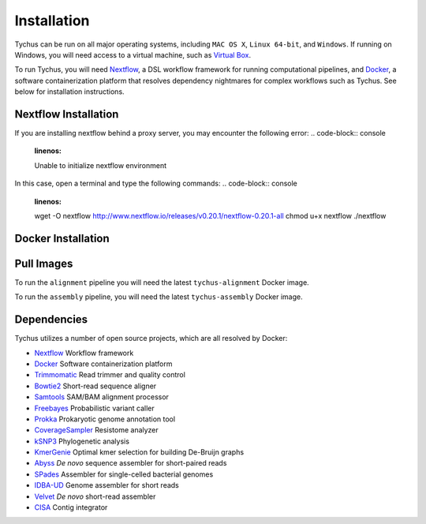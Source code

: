 Installation
============

Tychus can be run on all major operating systems, including ``MAC OS X``, ``Linux 64-bit``, and ``Windows``. If running on Windows, you will need access to a virtual machine, such as `Virtual Box <https://www.virtualbox.org>`_.

To run Tychus, you will need `Nextflow <https://www.nextflow.io>`_, a DSL workflow framework for running computational pipelines, and `Docker <https://www.docker.com>`_, a software containerization platform that resolves dependency nightmares for complex workflows such as Tychus. See below for installation instructions.

Nextflow Installation
---------------------
.. code-block:: console
   :linenos:

   curl -fsSL get.nextflow.io | bash
   ./nextflow

If you are installing nextflow behind a proxy server, you may encounter the following error:
.. code-block:: console
   :linenos:

   Unable to initialize nextflow environment

In this case, open a terminal and type the following commands:
.. code-block:: console
   :linenos:

   wget -O nextflow http://www.nextflow.io/releases/v0.20.1/nextflow-0.20.1-all
   chmod u+x nextflow
   ./nextflow

Docker Installation
-------------------
.. code-block:: console
   :linenos:

   sudo apt-get update
   sudo apt-get install docker-compose
   sudo groupadd docker
   sudo usermod -aG docker $USER

Pull Images
-----------
To run the ``alignment`` pipeline you will need the latest ``tychus-alignment`` Docker image.

.. code-block:: console
   :linenos:

   docker pull chrisd/tychus-alignment

To run the ``assembly`` pipeline, you will need the latest ``tychus-assembly`` Docker image.

.. code-block:: console
   :linenos:

   docker pull chrisd/tychus-assembly

======================== =============== =============== ================= =============
Repository               Tag             Image OS        Image Size        Download Time
======================== =============== =============== ================= =============
chrisd/tychus-alignment Latest          Ubuntu 15.10    1.436 GB          4 minutes
chrisd/tychus-assembly  Latest          Ubuntu 15.10    2.270 GB          7 minutes
======================== =============== =============== ================= =============

Dependencies
------------
Tychus utilizes a number of open source projects, which are all resolved by Docker:

* `Nextflow <https://www.nextflow.io>`_ Workflow framework
* `Docker <https://www.docker.com/what-docker>`_ Software containerization platform
* `Trimmomatic <http://bioinformatics.oxfordjournals.org/content/early/2014/04/01/bioinformatics.btu170>`_ Read trimmer and quality control
* `Bowtie2 <https://www.ncbi.nlm.nih.gov/pmc/articles/PMC3322381/>`_ Short-read sequence aligner
* `Samtools <https://www.ncbi.nlm.nih.gov/pmc/articles/PMC2723002/>`_ SAM/BAM alignment processor
* `Freebayes <https://arxiv.org/abs/1207.3907>`_ Probabilistic variant caller
* `Prokka <https://www.ncbi.nlm.nih.gov/pubmed/24642063>`_ Prokaryotic genome annotation tool
* `CoverageSampler <https://github.com/cdeanj/coverage_sampler>`_ Resistome analyzer
* `kSNP3 <https://www.ncbi.nlm.nih.gov/pmc/articles/PMC3857212/>`_ Phylogenetic analysis
* `KmerGenie <https://arxiv.org/pdf/1304.5665.pdf>`_ Optimal kmer selection for building De-Bruijn graphs
* `Abyss <https://www.ncbi.nlm.nih.gov/pmc/articles/PMC2694472/>`_ *De novo* sequence assembler for short-paired reads
* `SPades <https://www.ncbi.nlm.nih.gov/pmc/articles/PMC3342519/>`_ Assembler for single-celled bacterial genomes
* `IDBA-UD <http://i.cs.hku.hk/~chin/paper/idba_ud-revised-latest.pdf>`_ Genome assembler for short reads
* `Velvet <http://genome.cshlp.org/content/genome/18/5/821.full.html>`_ *De novo* short-read assembler
* `CISA <http://journals.plos.org/plosone/article?id=10.1371/journal.pone.0060843q>`_ Contig integrator
